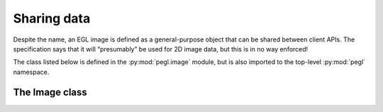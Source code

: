 ============
Sharing data
============

.. py:module:: pegl.image

Despite the name, an EGL image is defined as a general-purpose object that can
be shared between client APIs. The specification says that it will “presumably”
be used for 2D image data, but this is in no way enforced!

The class listed below is defined in the :py:mod:`pegl.image` module, but is
also imported to the top-level :py:mod:`pegl` namespace.

The Image class
===============

.. py:class:: Image

    A data container (presumably 2D image data) that can be shared between
    client APIs. Users should not instantiate this class themselves, but should
    instead get instances from the :py:meth:`Display.create_image` or
    :py:meth:`Context.create_image` method.

    The EGL function underlying the destructor is :eglfunc:`eglDestroyImage`.

    .. availability:: EGL 1.5

